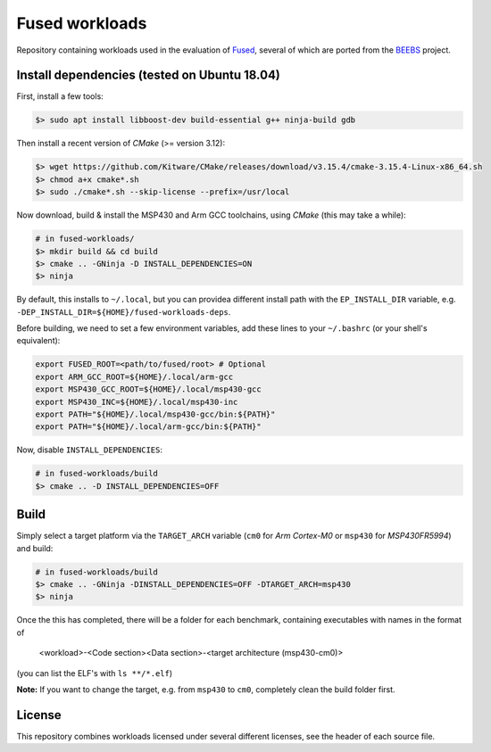 ===============
Fused workloads
===============

Repository containing workloads used in the evaluation of `Fused`_, several of
which are ported from the `BEEBS`_ project.

Install dependencies (tested on Ubuntu 18.04)
---------------------------------------------

First, install a few tools:

.. code-block:: bash

    $> sudo apt install libboost-dev build-essential g++ ninja-build gdb

Then install a recent version of *CMake* (>= version 3.12):

.. code-block:: bash

    $> wget https://github.com/Kitware/CMake/releases/download/v3.15.4/cmake-3.15.4-Linux-x86_64.sh
    $> chmod a+x cmake*.sh
    $> sudo ./cmake*.sh --skip-license --prefix=/usr/local

Now download, build & install the MSP430 and Arm GCC toolchains, using *CMake*
(this may take a while):

.. code-block:: bash

    # in fused-workloads/
    $> mkdir build && cd build
    $> cmake .. -GNinja -D INSTALL_DEPENDENCIES=ON
    $> ninja


By default, this installs to ``~/.local``, but you can providea different
install path with the ``EP_INSTALL_DIR`` variable, e.g.
``-DEP_INSTALL_DIR=${HOME}/fused-workloads-deps``.

Before building, we need to set a few environment variables, add these lines to
your ``~/.bashrc`` (or your shell's equivalent):

.. code-block:: bash

    export FUSED_ROOT=<path/to/fused/root> # Optional
    export ARM_GCC_ROOT=${HOME}/.local/arm-gcc
    export MSP430_GCC_ROOT=${HOME}/.local/msp430-gcc
    export MSP430_INC=${HOME}/.local/msp430-inc
    export PATH="${HOME}/.local/msp430-gcc/bin:${PATH}"
    export PATH="${HOME}/.local/arm-gcc/bin:${PATH}"

Now, disable ``INSTALL_DEPENDENCIES``:

.. code-block:: bash

    # in fused-workloads/build
    $> cmake .. -D INSTALL_DEPENDENCIES=OFF

Build
-----

Simply select a target platform via the ``TARGET_ARCH`` variable (``cm0`` for
*Arm Cortex-M0* or ``msp430`` for *MSP430FR5994*) and build:

.. code-block:: bash

    # in fused-workloads/build
    $> cmake .. -GNinja -DINSTALL_DEPENDENCIES=OFF -DTARGET_ARCH=msp430
    $> ninja

Once the this has completed, there will be a folder for each benchmark,
containing executables with names in the format of

..

  <workload>-<Code section><Data section>-<target architecture (msp430-cm0)>

(you can list the ELF's with ``ls **/*.elf``)

**Note:** If you want to change the target, e.g. from ``msp430`` to ``cm0``,
completely clean the build folder first.

License
-------
This repository combines workloads licensed under several different licenses,
see the header of each source file.


.. _Fused: https://github.com/UoS-EEC/fused
.. _BEEBS: https://github.com/mageec/beebs
